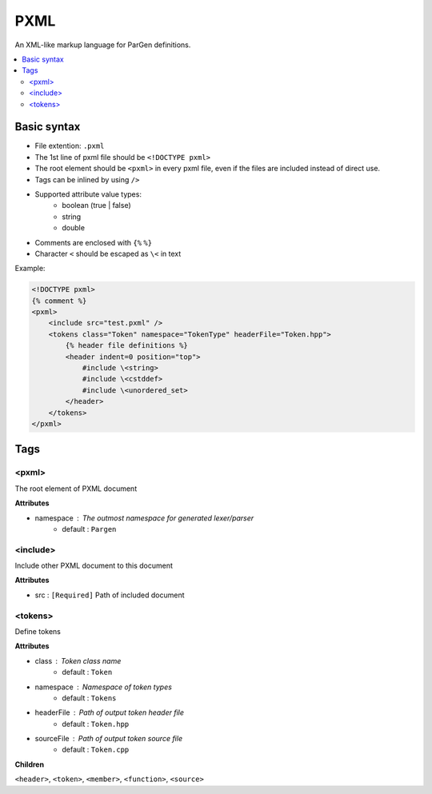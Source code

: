 PXML
****

An XML-like markup language for ParGen definitions.

.. contents::
    :local:

Basic syntax
============

* File extention: ``.pxml``
* The 1st line of pxml file should be ``<!DOCTYPE pxml>``
* The root element should be ``<pxml>`` in every pxml file, even if the files are included instead of direct use.
* Tags can be inlined by using ``/>``
* Supported attribute value types:
    - boolean (true | false)
    - string
    - double 
* Comments are enclosed with ``{%`` ``%}``
* Character ``<`` should be escaped as ``\<`` in text

Example:

.. code-block:: pxml

    <!DOCTYPE pxml>
    {% comment %}
    <pxml>
        <include src="test.pxml" />
        <tokens class="Token" namespace="TokenType" headerFile="Token.hpp">
            {% header file definitions %}
            <header indent=0 position="top">
                #include \<string>
                #include \<cstddef>
                #include \<unordered_set>
            </header>
        </tokens>
    </pxml>

Tags
====

<pxml>
------

The root element of PXML document

**Attributes**

* namespace : The outmost namespace for generated lexer/parser
    - default : ``Pargen``

<include>
---------

Include other PXML document to this document

**Attributes**

* src : ``[Required]`` Path of included document

<tokens>
---------

Define tokens

**Attributes**

* class : Token class name
    - default : ``Token``

* namespace : Namespace of token types
    - default : ``Tokens``

* headerFile : Path of output token header file
    - default : ``Token.hpp``

* sourceFile : Path of output token source file
    - default : ``Token.cpp``

**Children**

``<header>``, ``<token>``, ``<member>``, ``<function>``, ``<source>``